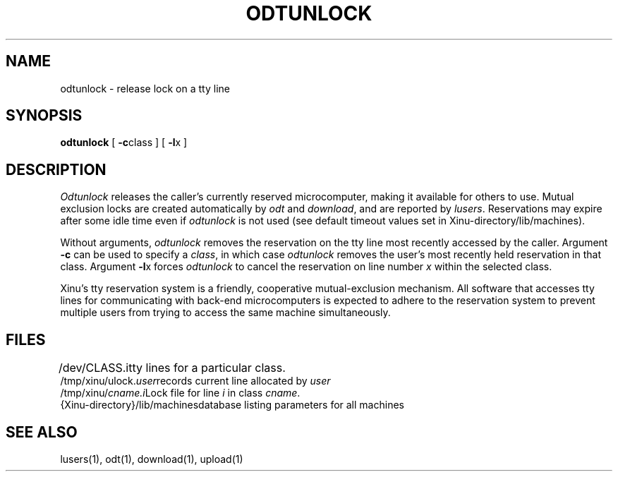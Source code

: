 .TH ODTUNLOCK 1
.SH NAME
odtunlock \- release lock on a tty line
.SH SYNOPSIS
.B odtunlock
[ \f3\-c\f1class ]
[ \f3\-l\f1x ]
.SH DESCRIPTION
.I Odtunlock
releases the caller's currently reserved microcomputer,
making it available for others to use.
Mutual exclusion locks are created automatically by
\f2odt\f1 and \f2download\f1, and are reported by \f2lusers\f1.
Reservations may expire after some idle time even if
\f2odtunlock\f1 is not used (see default timeout values set in
Xinu-directory/lib/machines).
.PP
Without arguments, \f2odtunlock\f1 removes the reservation on the tty line
most recently accessed by the caller.
Argument \f3\-c\f1 can be used to specify a \f2class\f1, in which
case \f2odtunlock\f1 removes the user's most recently held reservation in
that class.
Argument \f3\-l\f1x forces \f2odtunlock\f1 to cancel the reservation
on line number \f2x\f1 within the selected class.
.PP
Xinu's tty reservation system is a friendly, cooperative mutual-exclusion
mechanism.
All software that accesses tty lines for communicating with back-end
microcomputers is expected to adhere to the reservation system to
prevent multiple users from trying to access the same machine
simultaneously.
.SH FILES
.ta 1.4i
/dev/CLASS.i	tty lines for a particular class.
.br
/tmp/xinu/ulock.\f2user\f1	records current line allocated by \f2user\f1
.br
/tmp/xinu/\f2cname.i\f1	Lock file for line \f2i\f1 in class \f2cname\f1.
.br
{Xinu-directory}/lib/machines	database listing parameters for all machines
.SH "SEE ALSO"
lusers(1), odt(1), download(1), upload(1)
